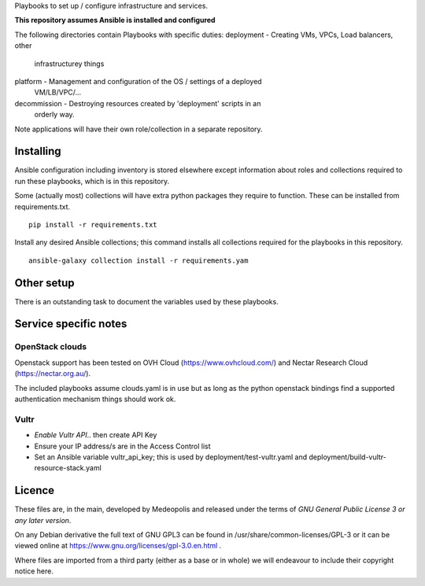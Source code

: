 Playbooks to set up / configure infrastructure and services.

**This repository assumes Ansible is installed and configured**

The following directories contain Playbooks with specific duties:
deployment - Creating VMs, VPCs, Load balancers, other
            infrastructurey things
platform - Management and configuration of the OS / settings of a deployed
            VM/LB/VPC/...
decommission - Destroying resources created by 'deployment' scripts in an
            orderly way.

Note applications will have their own role/collection in a separate repository.


Installing
==========

Ansible configuration including inventory is stored elsewhere except
information about roles and collections required to run these playbooks, which
is in this repository.

Some (actually most) collections will have extra python packages they require
to function. These can be installed from requirements.txt.

::

  pip install -r requirements.txt


Install any desired Ansible collections; this command installs all collections
required for the playbooks in this repository.

::

  ansible-galaxy collection install -r requirements.yam


Other setup
===========

There is an outstanding task to document the variables used by these playbooks.

Service specific notes
======================

OpenStack clouds
----------------

Openstack support has been tested on OVH Cloud (https://www.ovhcloud.com/) and
Nectar Research Cloud (https://nectar.org.au/).

The included playbooks assume clouds.yaml is in use but as long as the python
openstack bindings find a supported authentication mechanism things should work
ok.

Vultr
-----

* `Enable Vultr API`.. then create API Key
* Ensure your IP address/s are in the Access Control list
* Set an Ansible variable vultr_api_key; this is used by
  deployment/test-vultr.yaml and deployment/build-vultr-resource-stack.yaml

.. _`Enable Vultr API`: https://my.vultr.com/settings/#settingsapi


Licence
=======

These files are, in the main, developed by Medeopolis and released under the
terms of *GNU General Public License 3 or any later version*.

On any Debian derivative the full text of GNU GPL3 can be found in
/usr/share/common-licenses/GPL-3 or it can be viewed online at
https://www.gnu.org/licenses/gpl-3.0.en.html .

Where files are imported from a third party (either as a base or in whole) we
will endeavour to include their copyright notice here.

